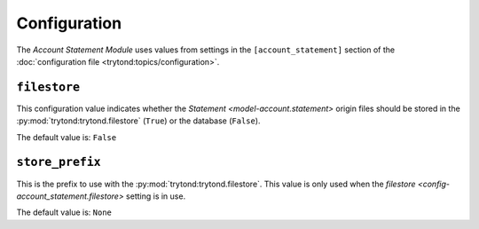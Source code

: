 *************
Configuration
*************

The *Account Statement Module* uses values from settings in the
``[account_statement]`` section of the :doc:`configuration file
<trytond:topics/configuration>`.

.. _config-account_statement.filestore:

``filestore``
=============

This configuration value indicates whether the `Statement
<model-account.statement>` origin files should be stored in the
:py:mod:`trytond:trytond.filestore` (``True``) or the database (``False``).

The default value is: ``False``


``store_prefix``
================

This is the prefix to use with the :py:mod:`trytond:trytond.filestore`.
This value is only used when the `filestore
<config-account_statement.filestore>` setting is in use.

The default value is: ``None``
